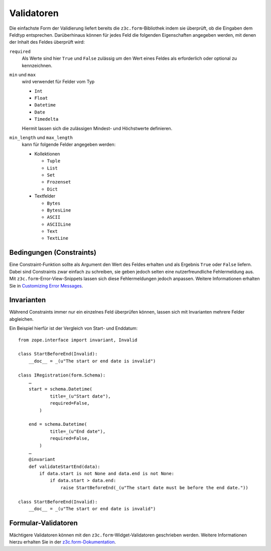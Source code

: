===========
Validatoren
===========

Die einfachste Form der Validierung liefert bereits die ``z3c.form``-Bibliothek indem sie überprüft, ob die Eingaben dem Feldtyp entsprechen. Darüberhinaus können für jedes Feld die folgenden Eigenschaften angegeben werden, mit denen der Inhalt des Feldes überprüft wird:

``required``
  Als Werte sind hier ``True`` und ``False`` zulässig um den Wert eines Feldes
  als erforderlich oder optional zu kennzeichnen.
``min`` und ``max``
  wird verwendet für Felder vom Typ

  - ``Int``
  - ``Float``
  - ``Datetime``
  - ``Date``
  - ``Timedelta``

  Hiermit lassen sich die zulässigen Mindest- und Höchstwerte definieren.

``min_length`` und ``max_length``
  kann für folgende Felder angegeben werden:

  - Kollektionen

    - ``Tuple``
    - ``List``
    - ``Set``
    - ``Frozenset``
    - ``Dict``

  - Textfelder

    - ``Bytes``
    - ``BytesLine``
    - ``ASCII``
    - ``ASCIILine``
    - ``Text``
    - ``TextLine``

Bedingungen (Constraints)
=========================

Eine Constraint-Funktion sollte als Argument den Wert des Feldes erhalten und als Ergebnis ``True`` oder ``False`` liefern. Dabei sind Constraints zwar einfach zu schreiben, sie geben jedoch selten eine nutzerfreundliche Fehlermeldung aus. Mit ``z3c.form``-Error-View-Snippets lassen sich diese Fehlermeldungen jedoch anpassen. Weitere Informationen erhalten Sie in `Customizing Error Messages`_.

.. _`Customizing Error Messages`: http://packages.python.org/z3c.form/error.html#customizing-error-messages

Invarianten
===========

Während Constraints immer nur ein einzelnes Feld überprüfen können, lassen sich mit Invarianten mehrere Felder abgleichen.

Ein Beispiel hierfür ist der Vergleich von Start- und Enddatum::

 from zope.interface import invariant, Invalid

 class StartBeforeEnd(Invalid):
     __doc__ = _(u"The start or end date is invalid")

 class IRegistration(form.Schema):
     …
     start = schema.Datetime(
             title=_(u"Start date"),
             required=False,
         )

     end = schema.Datetime(
             title=_(u"End date"),
             required=False,
         )
     …
     @invariant
     def validateStartEnd(data):
         if data.start is not None and data.end is not None:
             if data.start > data.end:
                 raise StartBeforeEnd(_(u"The start date must be before the end date."))

 class StartBeforeEnd(Invalid):
     __doc__ = _(u"The start or end date is invalid")

Formular-Validatoren
====================

Mächtigere Validatoren können mit den ``z3c.form``-Widget-Validatoren geschrieben werden. Weitere Informationen hierzu erhalten Sie in der `z3c.form-Dokumentation`_.

.. _`z3c.form-Dokumentation`: http://packages.python.org/z3c.form/validator.html
